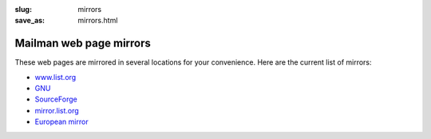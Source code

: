 :slug: mirrors
:save_as: mirrors.html

Mailman web page mirrors
~~~~~~~~~~~~~~~~~~~~~~~~

These web pages are mirrored in several locations for your convenience.
Here are the current list of mirrors:

-  `www.list.org <http://www.list.org/>`__
-  `GNU <http://www.gnu.org/software/mailman/index.html>`__
-  `SourceForge <http://mailman.sourceforge.net>`__
-  `mirror.list.org <http://mirror.list.org/>`__
-  `European mirror <http://www.very-clever.com/mailman/>`__
